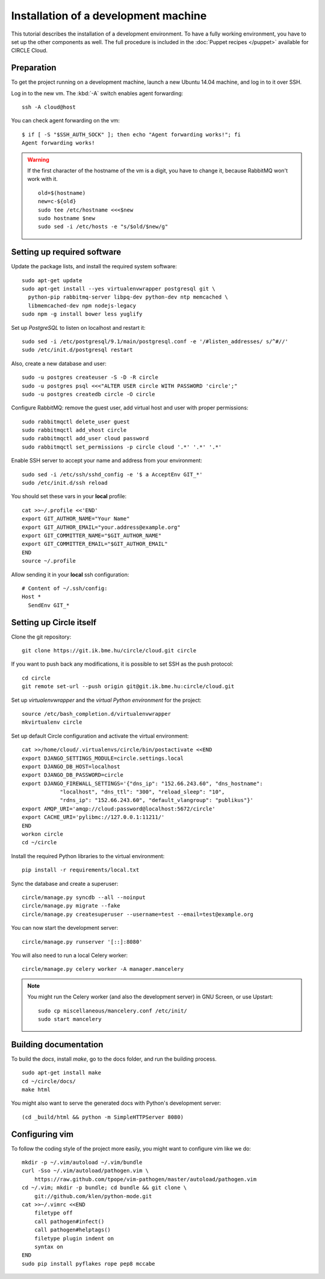 Installation of a development machine
=====================================

.. highlight:: bash

This tutorial describes the installation of a development environment. To
have a fully working environment, you have to set up the other components
as well. The full procedure is included in the :doc:`Puppet recipes
</puppet>` available for CIRCLE Cloud.

Preparation
-----------

To get the project running on a development machine, launch a new Ubuntu
14.04 machine, and log in to it over SSH.


.. info::
    To use *git* over *SSH*, we advise enabling SSH *agent forwarding*.
    On your terminal computer check if *ssh-agent* is running (the command
    should print a process id)::

      $ echo $SSH_AGENT_PID
      1234

    If it is not running, you can configure your dektop environment to
    automatically launch it.

    Add your private key to the agent (if it is not added by your desktop
    environment)::

      ssh-add [~/.ssh/path_to_id_rsa]

    You can read and write all repositories over https, but you will have to
    provide username and password for every push command.

Log in to the new vm. The :kbd:`-A` switch enables agent forwarding::

  ssh -A cloud@host

You can check agent forwarding on the vm::

  $ if [ -S "$SSH_AUTH_SOCK" ]; then echo "Agent forwarding works!"; fi
  Agent forwarding works!

.. warning::
  If the first character of the hostname of the vm is a digit, you have to
  change it, because RabbitMQ won't work with it. ::

    old=$(hostname)
    new=c-${old}
    sudo tee /etc/hostname <<<$new
    sudo hostname $new
    sudo sed -i /etc/hosts -e "s/$old/$new/g"

Setting up required software
----------------------------

Update the package lists, and install the required system software::

  sudo apt-get update
  sudo apt-get install --yes virtualenvwrapper postgresql git \
    python-pip rabbitmq-server libpq-dev python-dev ntp memcached \
    libmemcached-dev npm nodejs-legacy
  sudo npm -g install bower less yuglify

Set up *PostgreSQL* to listen on localhost and restart it::

  sudo sed -i /etc/postgresql/9.1/main/postgresql.conf -e '/#listen_addresses/ s/^#//'
  sudo /etc/init.d/postgresql restart

Also, create a new database and user::

  sudo -u postgres createuser -S -D -R circle
  sudo -u postgres psql <<<"ALTER USER circle WITH PASSWORD 'circle';"
  sudo -u postgres createdb circle -O circle

Configure RabbitMQ: remove the guest user, add virtual host and user with
proper permissions::

  sudo rabbitmqctl delete_user guest
  sudo rabbitmqctl add_vhost circle
  sudo rabbitmqctl add_user cloud password
  sudo rabbitmqctl set_permissions -p circle cloud '.*' '.*' '.*'

Enable SSH server to accept your name and address from your environment::

  sudo sed -i /etc/ssh/sshd_config -e '$ a AcceptEnv GIT_*'
  sudo /etc/init.d/ssh reload

You should set these vars in your **local** profile::

  cat >>~/.profile <<'END'
  export GIT_AUTHOR_NAME="Your Name"
  export GIT_AUTHOR_EMAIL="your.address@example.org"
  export GIT_COMMITTER_NAME="$GIT_AUTHOR_NAME"
  export GIT_COMMITTER_EMAIL="$GIT_AUTHOR_EMAIL"
  END
  source ~/.profile

Allow sending it in your **local** ssh configuration::

  # Content of ~/.ssh/config:
  Host *
    SendEnv GIT_*


Setting up Circle itself
------------------------

Clone the git repository::

  git clone https://git.ik.bme.hu/circle/cloud.git circle

If you want to push back any modifications, it is possible to set SSH as the
push protocol::

  cd circle
  git remote set-url --push origin git@git.ik.bme.hu:circle/cloud.git

Set up *virtualenvwrapper* and the *virtual Python environment* for the
project::

  source /etc/bash_completion.d/virtualenvwrapper
  mkvirtualenv circle

Set up default Circle configuration and activate the virtual environment::

  cat >>/home/cloud/.virtualenvs/circle/bin/postactivate <<END
  export DJANGO_SETTINGS_MODULE=circle.settings.local
  export DJANGO_DB_HOST=localhost
  export DJANGO_DB_PASSWORD=circle
  export DJANGO_FIREWALL_SETTINGS='{"dns_ip": "152.66.243.60", "dns_hostname":
              "localhost", "dns_ttl": "300", "reload_sleep": "10",
              "rdns_ip": "152.66.243.60", "default_vlangroup": "publikus"}'
  export AMQP_URI='amqp://cloud:password@localhost:5672/circle'
  export CACHE_URI='pylibmc://127.0.0.1:11211/'
  END
  workon circle
  cd ~/circle

Install the required Python libraries to the virtual environment::

  pip install -r requirements/local.txt

Sync the database and create a superuser::

  circle/manage.py syncdb --all --noinput
  circle/manage.py migrate --fake
  circle/manage.py createsuperuser --username=test --email=test@example.org

You can now start the development server::

  circle/manage.py runserver '[::]:8080'

You will also need to run a local Celery worker::

  circle/manage.py celery worker -A manager.mancelery

.. note::
  You might run the Celery worker (and also the development server) in GNU
  Screen, or use Upstart::
    sudo cp miscellaneous/mancelery.conf /etc/init/
    sudo start mancelery

Building documentation
----------------------

To build the *docs*, install *make*, go to the docs folder, and run the building
process. ::

  sudo apt-get install make
  cd ~/circle/docs/
  make html

You might also want to serve the generated docs with Python's development
server::

  (cd _build/html && python -m SimpleHTTPServer 8080)

Configuring vim
---------------

To follow the coding style of the project more easily, you might want to
configure vim like we do::

  mkdir -p ~/.vim/autoload ~/.vim/bundle
  curl -Sso ~/.vim/autoload/pathogen.vim \
      https://raw.github.com/tpope/vim-pathogen/master/autoload/pathogen.vim
  cd ~/.vim; mkdir -p bundle; cd bundle && git clone \
      git://github.com/klen/python-mode.git
  cat >>~/.vimrc <<END
      filetype off
      call pathogen#infect()
      call pathogen#helptags()
      filetype plugin indent on
      syntax on
  END
  sudo pip install pyflakes rope pep8 mccabe
